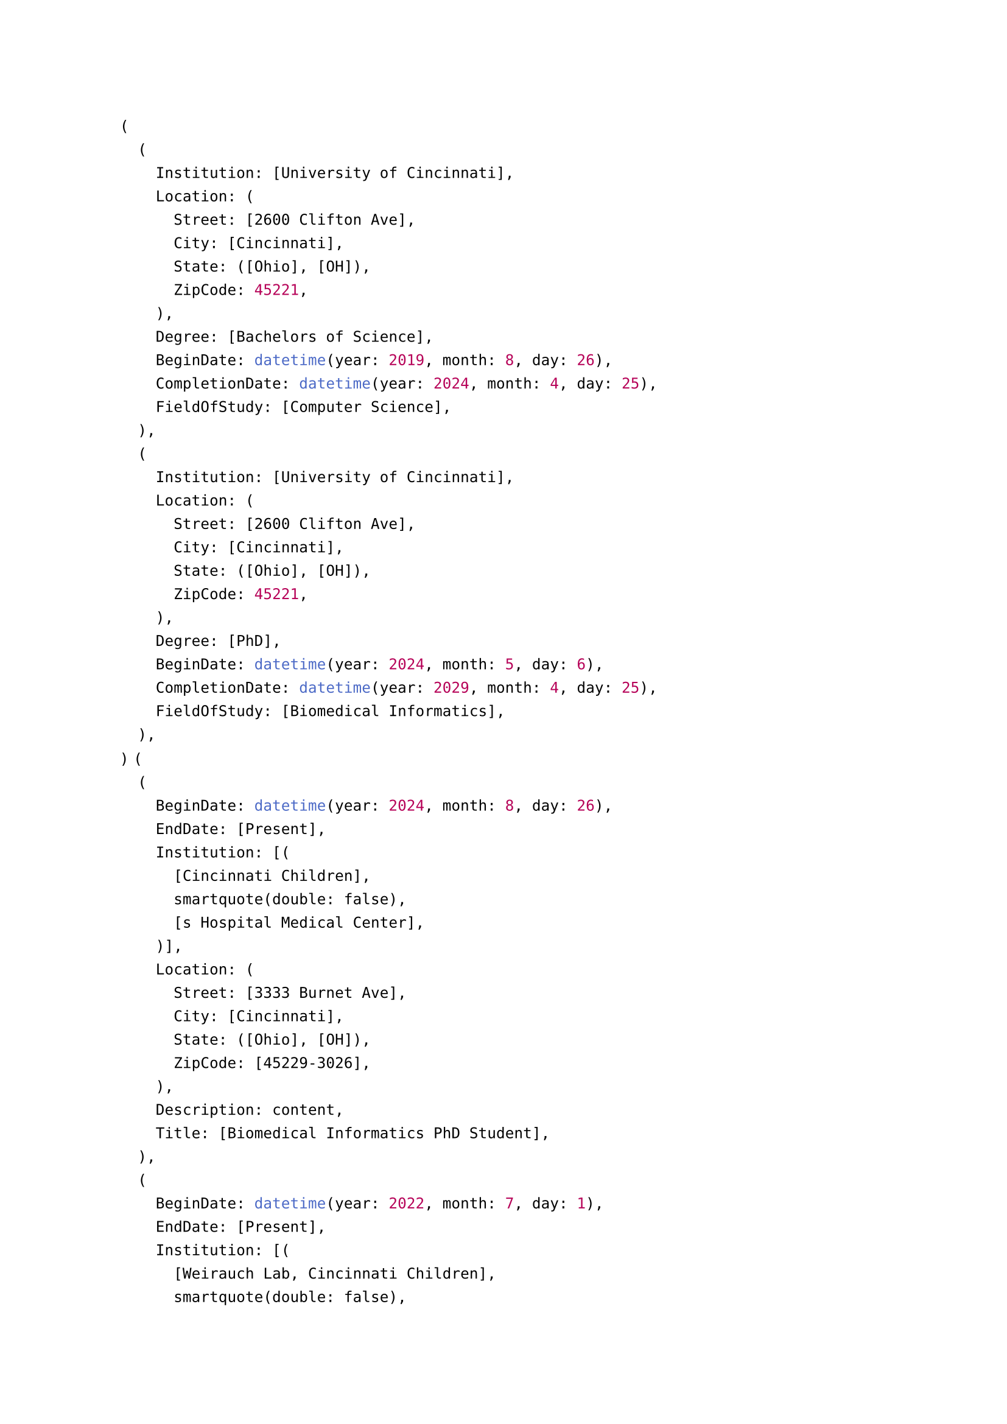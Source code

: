 #let Address(Street: content, City: content, State: content, ZipCode: content) = (
  Street: Street,
  City: City,
  State: State,
  ZipCode: ZipCode,
)

#let Education(
  Institution: content,
  Location: Address,
  Degree: content,
  BeginDate: datetime,
  CompletionDate: datetime,
  FieldOfStudy: content,
) = {
  (
    Institution: Institution,
    Location: Location,
    Degree: Degree,
    BeginDate: BeginDate,
    CompletionDate: CompletionDate,
    FieldOfStudy: FieldOfStudy,
  )
}

#let Experience(
  BeginDate: datetime,
  EndDate: datetime,
  Institution: content,
  Location: Address,
  Description: content,
  Title: content,
) = (
  BeginDate: BeginDate,
  EndDate: EndDate,
  Institution: Institution,
  Location: Location,
  Description: Description,
  Title: Title,
)

#let Course(Date: datetime, Title: content, CourseCode: content, Grade: content) = (
  Date: Date,
  Title: Title,
  CourseCode: CourseCode,
  Grade: Grade,
)


#let Educations = (
  Education(
    Institution: [University of Cincinnati],
    Location: Address(City: [Cincinnati], State: ([Ohio], [OH]), ZipCode: 45221, Street: [2600 Clifton Ave]),
    Degree: [Bachelors of Science],
    BeginDate: datetime(year: 2019, month: 8, day: 26),
    CompletionDate: datetime(year: 2024, month: 4, day: 25),
    FieldOfStudy: [Computer Science],
  ),
  Education(
    Institution: [University of Cincinnati],
    Location: Address(City: [Cincinnati], State: ([Ohio], [OH]), ZipCode: 45221, Street: [2600 Clifton Ave]),
    Degree: [PhD],
    BeginDate: datetime(year: 2024, month: 5, day: 6),
    CompletionDate: datetime(year: 2029, month: 4, day: 25),
    FieldOfStudy: [Biomedical Informatics],
  ),
)

#let Experiences = (
  Experience(
    BeginDate: datetime(month: 8, day: 26, year: 2024),
    EndDate: [Present],
    Title: [Biomedical Informatics PhD Student],
    Institution: [Cincinnati Children's Hospital Medical Center],
    Location: Address(State: ([Ohio], [OH]), City: [Cincinnati], Street: [3333 Burnet Ave], ZipCode: [45229-3026]),
  ),
  Experience(
    BeginDate: datetime(day: 1, year: 2022, month: 7),
    Title: [Researcher/Software Engineer/Rotation Student],
    EndDate: [Present],
    Institution: [Weirauch Lab, Cincinnati Children's Hospital Medical Center],
    Location: Address(State: ([Ohio], [OH]), City: [Cincinnati], Street: [3333 Burnet Ave], ZipCode: [45229-3026]),
  ),
)

#let RelevantCourseWork = (
  Course(Title: [Introduction To Bioinformatics], Date: datetime.today(), Grade: [A]),
)

#Educations
#Experiences
